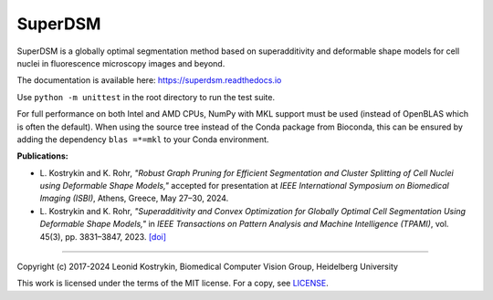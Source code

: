 SuperDSM
==========

SuperDSM is a globally optimal segmentation method based on superadditivity and deformable shape models for cell nuclei in fluorescence microscopy images and beyond.

The documentation is available here: https://superdsm.readthedocs.io

Use ``python -m unittest`` in the root directory to run the test suite.

For full performance on both Intel and AMD CPUs, NumPy with MKL support must be used (instead of OpenBLAS which is often the default). When using the source tree instead of the Conda package from Bioconda, this can be ensured by adding the dependency ``blas =*=mkl`` to your Conda environment.

**Publications:**

* L\. Kostrykin and K\. Rohr, *"Robust Graph Pruning for Efficient Segmentation and Cluster Splitting of Cell Nuclei using Deformable Shape Models,"* accepted for presentation at *IEEE International Symposium on Biomedical Imaging (ISBI)*, Athens, Greece, May 27–30, 2024.

* L\. Kostrykin and K\. Rohr, *"Superadditivity and Convex Optimization for Globally Optimal Cell Segmentation Using Deformable Shape Models,"* in *IEEE Transactions on Pattern Analysis and Machine Intelligence (TPAMI)*, vol. 45(3), pp. 3831–3847, 2023.
  `[doi] <https://doi.org/10.1109/TPAMI.2022.3185583>`_

----

Copyright (c) 2017-2024 Leonid Kostrykin, Biomedical Computer Vision Group, Heidelberg University

This work is licensed under the terms of the MIT license.
For a copy, see `LICENSE </LICENSE>`_.
